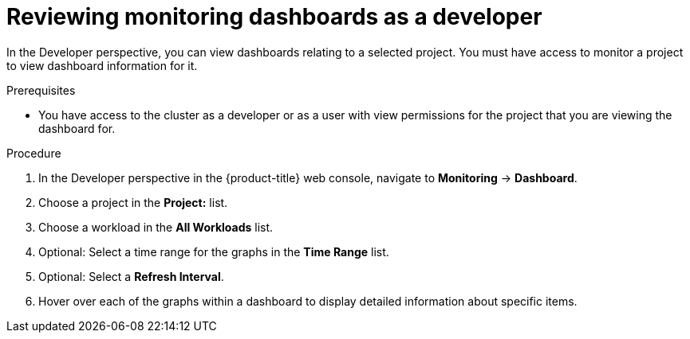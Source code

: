 // Module included in the following assemblies:
//
// * monitoring/reviewing-monitoring-dashboards.adoc

:_content-type: PROCEDURE
[id="reviewing-monitoring-dashboards-developer_{context}"]
= Reviewing monitoring dashboards as a developer

In the Developer perspective, you can view dashboards relating to a selected project. You must have access to monitor a project to view dashboard information for it.

.Prerequisites

* You have access to the cluster as a developer or as a user with view permissions for the project that you are viewing the dashboard for.

.Procedure

. In the Developer perspective in the {product-title} web console, navigate to *Monitoring* -> *Dashboard*.

. Choose a project in the *Project:* list.

. Choose a workload in the *All Workloads* list.

. Optional: Select a time range for the graphs in the *Time Range* list.

. Optional: Select a *Refresh Interval*.

. Hover over each of the graphs within a dashboard to display detailed information about specific items.
